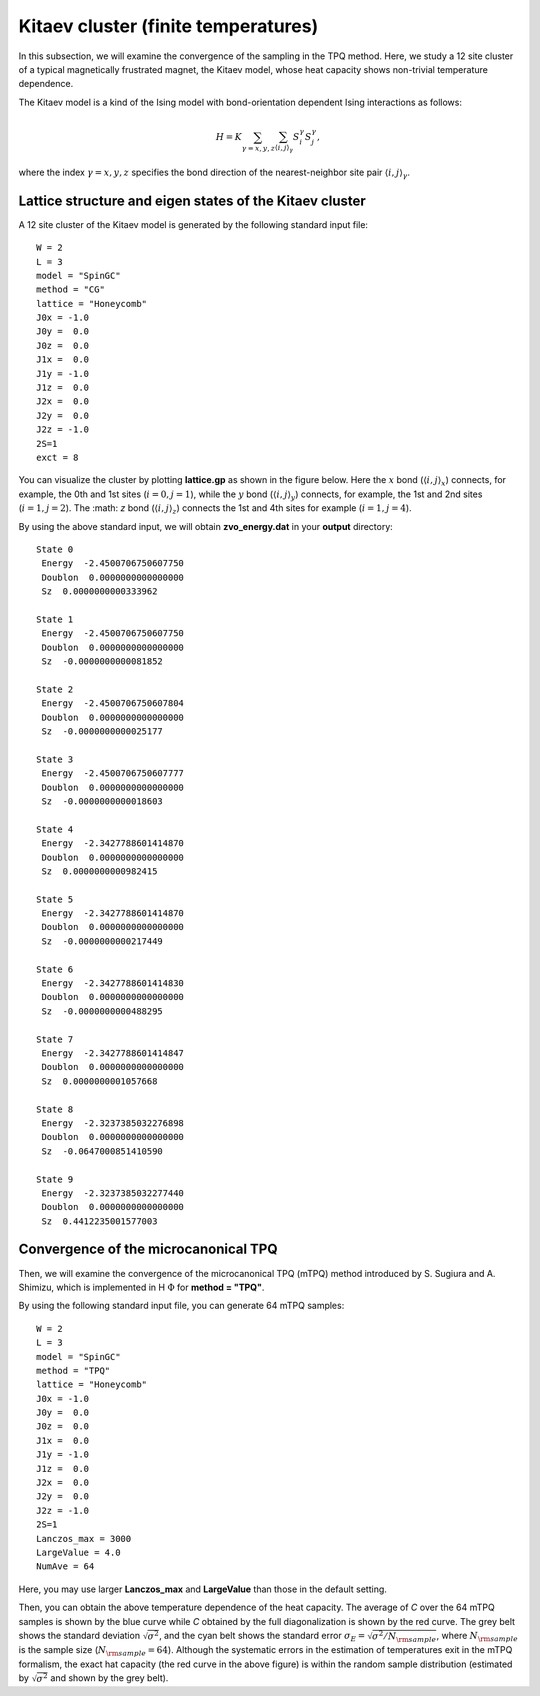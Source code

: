Kitaev cluster (finite temperatures)
^^^^^^^^^^^^^^^^^^^^^^^^^^^^^^^^^^^^^

In this subsection, we will examine the convergence of the sampling in the TPQ method.
Here, we study a 12 site cluster of a typical magnetically frustrated magnet, the Kitaev model,
whose heat capacity shows non-trivial temperature dependence.

The Kitaev model is a kind of the Ising model with bond-orientation dependent Ising interactions as follows:

.. math::

 H = K \sum_{\gamma=x,y,z}\sum_{\langle i,j\rangle_\gamma}S_{i}^{\gamma} S_{j}^{\gamma},

where the index :math:`\gamma=x,y,z` specifies the bond direction of the nearest-neighbor site pair :math:`\langle i,j\rangle_\gamma`.

Lattice structure and eigen states of the Kitaev cluster
"""""""""""""""""""""""""""""""""""""""""""""""""""""""""""
A 12 site cluster of the Kitaev model is generated by the following standard input file: ::

 W = 2
 L = 3
 model = "SpinGC"
 method = "CG"
 lattice = "Honeycomb"
 J0x = -1.0
 J0y =  0.0
 J0z =  0.0
 J1x =  0.0
 J1y = -1.0
 J1z =  0.0
 J2x =  0.0
 J2y =  0.0
 J2z = -1.0
 2S=1
 exct = 8

You can visualize the cluster by plotting **lattice.gp** as shown in the figure below.
Here the :math:`x` bond (:math:`\langle i,j\rangle_x`) connects, for example,
the 0th and 1st sites (:math:`i=0, j=1`),
while the :math:`y` bond (:math:`\langle i,j\rangle_y`) connects, for example,
the 1st and 2nd sites (:math:`i=1, j=2`).
The :math: `z` bond (:math:`\langle i,j\rangle_z`) connects
the 1st and 4th sites for example (:math:`i=1, j=4`). 

.. image:: ../../../figs/Kitaev_12site.*
   :align: center

By using the above standard input, we will obtain **zvo_energy.dat** in your **output** directory: ::

 State 0
  Energy  -2.4500706750607750
  Doublon  0.0000000000000000
  Sz  0.0000000000333962

 State 1
  Energy  -2.4500706750607750
  Doublon  0.0000000000000000
  Sz  -0.0000000000081852

 State 2
  Energy  -2.4500706750607804
  Doublon  0.0000000000000000
  Sz  -0.0000000000025177

 State 3
  Energy  -2.4500706750607777
  Doublon  0.0000000000000000
  Sz  -0.0000000000018603

 State 4
  Energy  -2.3427788601414870
  Doublon  0.0000000000000000
  Sz  0.0000000000982415

 State 5
  Energy  -2.3427788601414870
  Doublon  0.0000000000000000
  Sz  -0.0000000000217449

 State 6
  Energy  -2.3427788601414830
  Doublon  0.0000000000000000
  Sz  -0.0000000000488295

 State 7
  Energy  -2.3427788601414847
  Doublon  0.0000000000000000
  Sz  0.0000000001057668

 State 8
  Energy  -2.3237385032276898
  Doublon  0.0000000000000000
  Sz  -0.0647000851410590

 State 9
  Energy  -2.3237385032277440
  Doublon  0.0000000000000000
  Sz  0.4412235001577003
 
Convergence of the microcanonical TPQ
"""""""""""""""""""""""""""""""""""""""""""

Then, we will examine the convergence of the microcanonical TPQ (mTPQ) method
introduced by S. Sugiura and A. Shimizu, which is implemented in
H :math:`\Phi` for **method = "TPQ"**.

By using the following standard input file, you can generate 64 mTPQ samples: ::

 W = 2
 L = 3
 model = "SpinGC"
 method = "TPQ"
 lattice = "Honeycomb"
 J0x = -1.0
 J0y =  0.0
 J0z =  0.0
 J1x =  0.0
 J1y = -1.0
 J1z =  0.0
 J2x =  0.0
 J2y =  0.0
 J2z = -1.0
 2S=1
 Lanczos_max = 3000
 LargeValue = 4.0
 NumAve = 64

Here, you may use larger **Lanczos_max** and **LargeValue** than those in the default setting.

.. image:: ../../../figs/Heat_Capacity_Kitaev_12.*
   :align: center

Then, you can obtain the above temperature dependence of the heat capacity.
The average of `C` over the 64 mTPQ samples is shown by the blue curve
while `C` obtained by the full diagonalization is shown by the red curve.
The grey belt shows the standard deviation :math:`\sqrt{\sigma^2}`,
and the cyan belt shows the standard error :math:`\sigma_E = \sqrt{\sigma^2/N_{\rm sample}}`,
where :math:`N_{\rm sample}` is the sample size (:math:`N_{\rm sample}=64`).
Although the systematic errors in the estimation of temperatures exit in the mTPQ formalism,
the exact hat capacity (the red curve in the above figure) is within
the random sample distribution (estimated by :math:`\sqrt{\sigma^2}` and shown by the grey belt).
